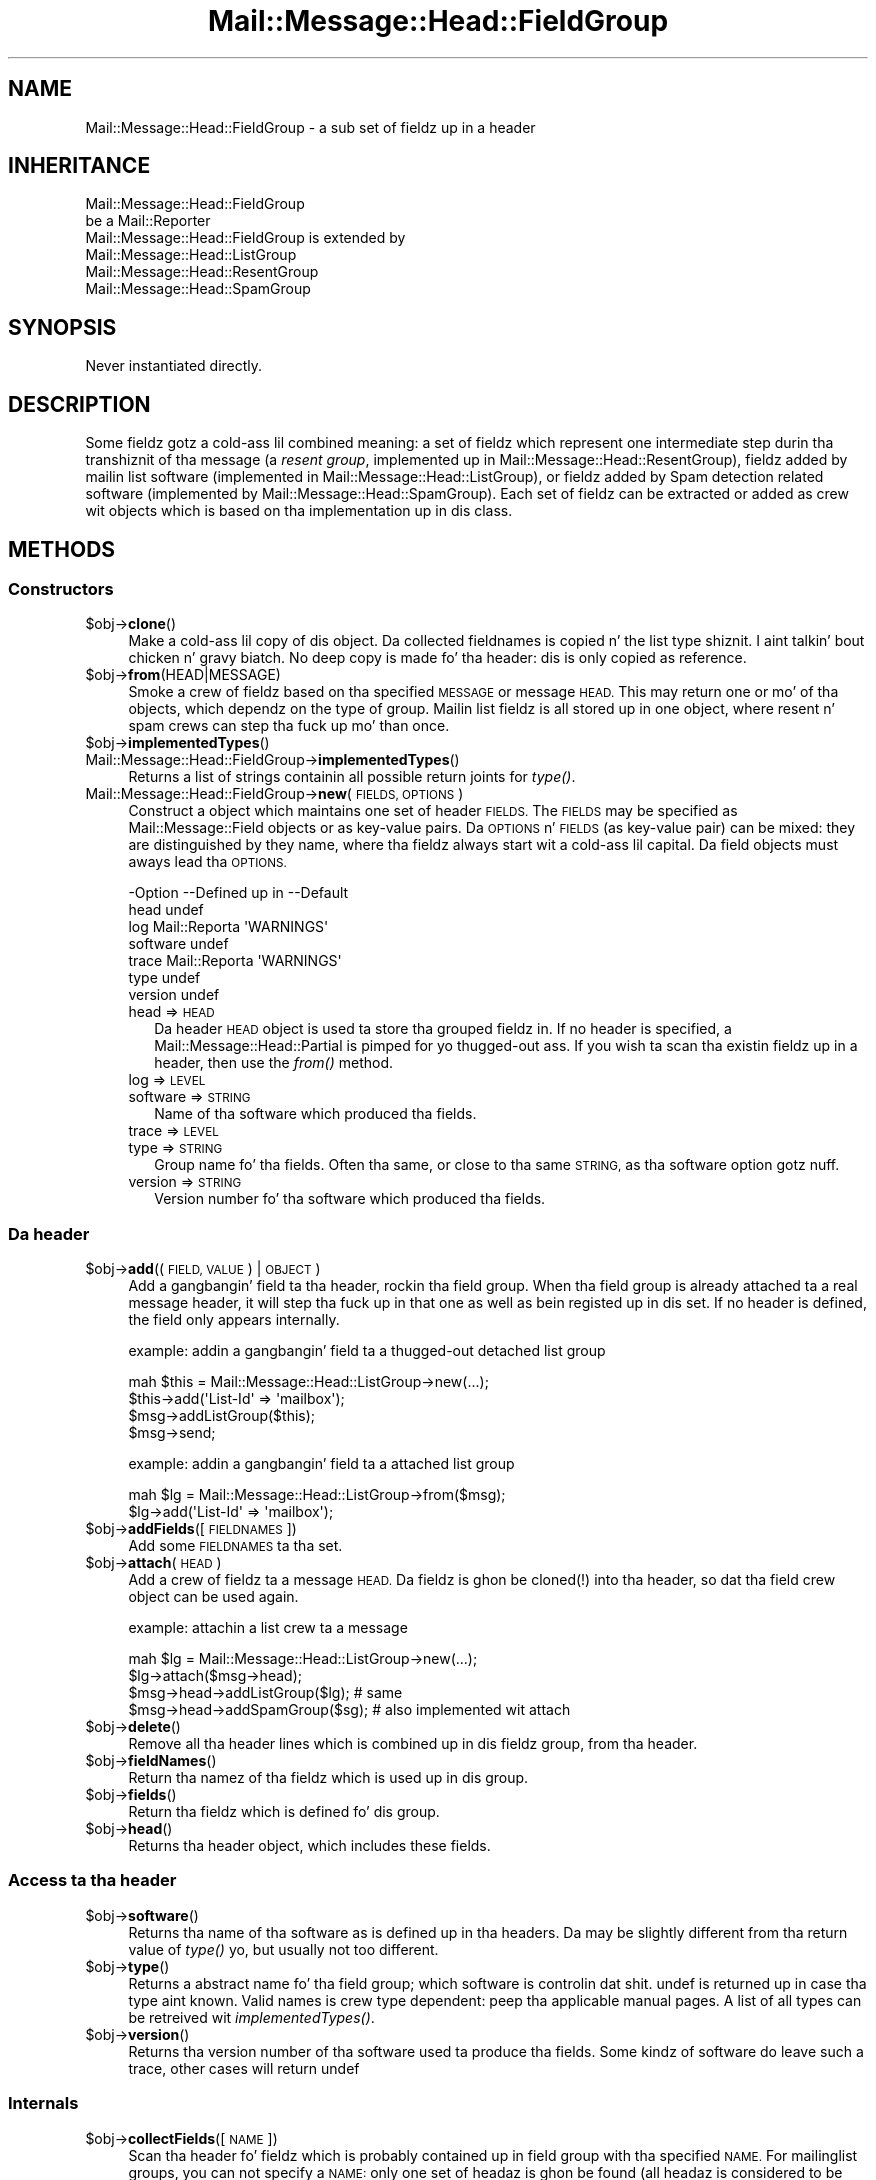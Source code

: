 .\" Automatically generated by Pod::Man 2.27 (Pod::Simple 3.28)
.\"
.\" Standard preamble:
.\" ========================================================================
.de Sp \" Vertical space (when we can't use .PP)
.if t .sp .5v
.if n .sp
..
.de Vb \" Begin verbatim text
.ft CW
.nf
.ne \\$1
..
.de Ve \" End verbatim text
.ft R
.fi
..
.\" Set up some characta translations n' predefined strings.  \*(-- will
.\" give a unbreakable dash, \*(PI'ma give pi, \*(L" will give a left
.\" double quote, n' \*(R" will give a right double quote.  \*(C+ will
.\" give a sickr C++.  Capital omega is used ta do unbreakable dashes and
.\" therefore won't be available.  \*(C` n' \*(C' expand ta `' up in nroff,
.\" not a god damn thang up in troff, fo' use wit C<>.
.tr \(*W-
.ds C+ C\v'-.1v'\h'-1p'\s-2+\h'-1p'+\s0\v'.1v'\h'-1p'
.ie n \{\
.    dz -- \(*W-
.    dz PI pi
.    if (\n(.H=4u)&(1m=24u) .ds -- \(*W\h'-12u'\(*W\h'-12u'-\" diablo 10 pitch
.    if (\n(.H=4u)&(1m=20u) .ds -- \(*W\h'-12u'\(*W\h'-8u'-\"  diablo 12 pitch
.    dz L" ""
.    dz R" ""
.    dz C` ""
.    dz C' ""
'br\}
.el\{\
.    dz -- \|\(em\|
.    dz PI \(*p
.    dz L" ``
.    dz R" ''
.    dz C`
.    dz C'
'br\}
.\"
.\" Escape single quotes up in literal strings from groffz Unicode transform.
.ie \n(.g .ds Aq \(aq
.el       .ds Aq '
.\"
.\" If tha F regista is turned on, we'll generate index entries on stderr for
.\" titlez (.TH), headaz (.SH), subsections (.SS), shit (.Ip), n' index
.\" entries marked wit X<> up in POD.  Of course, you gonna gotta process the
.\" output yo ass up in some meaningful fashion.
.\"
.\" Avoid warnin from groff bout undefined regista 'F'.
.de IX
..
.nr rF 0
.if \n(.g .if rF .nr rF 1
.if (\n(rF:(\n(.g==0)) \{
.    if \nF \{
.        de IX
.        tm Index:\\$1\t\\n%\t"\\$2"
..
.        if !\nF==2 \{
.            nr % 0
.            nr F 2
.        \}
.    \}
.\}
.rr rF
.\"
.\" Accent mark definitions (@(#)ms.acc 1.5 88/02/08 SMI; from UCB 4.2).
.\" Fear. Shiiit, dis aint no joke.  Run. I aint talkin' bout chicken n' gravy biatch.  Save yo ass.  No user-serviceable parts.
.    \" fudge factors fo' nroff n' troff
.if n \{\
.    dz #H 0
.    dz #V .8m
.    dz #F .3m
.    dz #[ \f1
.    dz #] \fP
.\}
.if t \{\
.    dz #H ((1u-(\\\\n(.fu%2u))*.13m)
.    dz #V .6m
.    dz #F 0
.    dz #[ \&
.    dz #] \&
.\}
.    \" simple accents fo' nroff n' troff
.if n \{\
.    dz ' \&
.    dz ` \&
.    dz ^ \&
.    dz , \&
.    dz ~ ~
.    dz /
.\}
.if t \{\
.    dz ' \\k:\h'-(\\n(.wu*8/10-\*(#H)'\'\h"|\\n:u"
.    dz ` \\k:\h'-(\\n(.wu*8/10-\*(#H)'\`\h'|\\n:u'
.    dz ^ \\k:\h'-(\\n(.wu*10/11-\*(#H)'^\h'|\\n:u'
.    dz , \\k:\h'-(\\n(.wu*8/10)',\h'|\\n:u'
.    dz ~ \\k:\h'-(\\n(.wu-\*(#H-.1m)'~\h'|\\n:u'
.    dz / \\k:\h'-(\\n(.wu*8/10-\*(#H)'\z\(sl\h'|\\n:u'
.\}
.    \" troff n' (daisy-wheel) nroff accents
.ds : \\k:\h'-(\\n(.wu*8/10-\*(#H+.1m+\*(#F)'\v'-\*(#V'\z.\h'.2m+\*(#F'.\h'|\\n:u'\v'\*(#V'
.ds 8 \h'\*(#H'\(*b\h'-\*(#H'
.ds o \\k:\h'-(\\n(.wu+\w'\(de'u-\*(#H)/2u'\v'-.3n'\*(#[\z\(de\v'.3n'\h'|\\n:u'\*(#]
.ds d- \h'\*(#H'\(pd\h'-\w'~'u'\v'-.25m'\f2\(hy\fP\v'.25m'\h'-\*(#H'
.ds D- D\\k:\h'-\w'D'u'\v'-.11m'\z\(hy\v'.11m'\h'|\\n:u'
.ds th \*(#[\v'.3m'\s+1I\s-1\v'-.3m'\h'-(\w'I'u*2/3)'\s-1o\s+1\*(#]
.ds Th \*(#[\s+2I\s-2\h'-\w'I'u*3/5'\v'-.3m'o\v'.3m'\*(#]
.ds ae a\h'-(\w'a'u*4/10)'e
.ds Ae A\h'-(\w'A'u*4/10)'E
.    \" erections fo' vroff
.if v .ds ~ \\k:\h'-(\\n(.wu*9/10-\*(#H)'\s-2\u~\d\s+2\h'|\\n:u'
.if v .ds ^ \\k:\h'-(\\n(.wu*10/11-\*(#H)'\v'-.4m'^\v'.4m'\h'|\\n:u'
.    \" fo' low resolution devices (crt n' lpr)
.if \n(.H>23 .if \n(.V>19 \
\{\
.    dz : e
.    dz 8 ss
.    dz o a
.    dz d- d\h'-1'\(ga
.    dz D- D\h'-1'\(hy
.    dz th \o'bp'
.    dz Th \o'LP'
.    dz ae ae
.    dz Ae AE
.\}
.rm #[ #] #H #V #F C
.\" ========================================================================
.\"
.IX Title "Mail::Message::Head::FieldGroup 3"
.TH Mail::Message::Head::FieldGroup 3 "2012-11-28" "perl v5.18.2" "User Contributed Perl Documentation"
.\" For nroff, turn off justification. I aint talkin' bout chicken n' gravy biatch.  Always turn off hyphenation; it makes
.\" way too nuff mistakes up in technical documents.
.if n .ad l
.nh
.SH "NAME"
Mail::Message::Head::FieldGroup \- a sub set of fieldz up in a header
.SH "INHERITANCE"
.IX Header "INHERITANCE"
.Vb 2
\& Mail::Message::Head::FieldGroup
\&   be a Mail::Reporter
\&
\& Mail::Message::Head::FieldGroup is extended by
\&   Mail::Message::Head::ListGroup
\&   Mail::Message::Head::ResentGroup
\&   Mail::Message::Head::SpamGroup
.Ve
.SH "SYNOPSIS"
.IX Header "SYNOPSIS"
Never instantiated directly.
.SH "DESCRIPTION"
.IX Header "DESCRIPTION"
Some fieldz gotz a cold-ass lil combined meaning: a set of fieldz which represent
one intermediate step durin tha transhiznit of tha message (a
\&\fIresent group\fR, implemented up in Mail::Message::Head::ResentGroup), 
fieldz added by mailin list software (implemented in
Mail::Message::Head::ListGroup), or fieldz added by Spam detection
related software (implemented by Mail::Message::Head::SpamGroup).
Each set of fieldz can be extracted or added as crew wit objects
which is based on tha implementation up in dis class.
.SH "METHODS"
.IX Header "METHODS"
.SS "Constructors"
.IX Subsection "Constructors"
.ie n .IP "$obj\->\fBclone\fR()" 4
.el .IP "\f(CW$obj\fR\->\fBclone\fR()" 4
.IX Item "$obj->clone()"
Make a cold-ass lil copy of dis object.  Da collected fieldnames is copied n' the
list type shiznit. I aint talkin' bout chicken n' gravy biatch.  No deep copy is made fo' tha header: dis is
only copied as reference.
.ie n .IP "$obj\->\fBfrom\fR(HEAD|MESSAGE)" 4
.el .IP "\f(CW$obj\fR\->\fBfrom\fR(HEAD|MESSAGE)" 4
.IX Item "$obj->from(HEAD|MESSAGE)"
Smoke a crew of fieldz based on tha specified \s-1MESSAGE\s0 or message \s-1HEAD.\s0
This may return one or mo' of tha objects, which dependz on the
type of group.  Mailin list fieldz is all stored up in one object,
where resent n' spam crews can step tha fuck up mo' than once.
.ie n .IP "$obj\->\fBimplementedTypes\fR()" 4
.el .IP "\f(CW$obj\fR\->\fBimplementedTypes\fR()" 4
.IX Item "$obj->implementedTypes()"
.PD 0
.IP "Mail::Message::Head::FieldGroup\->\fBimplementedTypes\fR()" 4
.IX Item "Mail::Message::Head::FieldGroup->implementedTypes()"
.PD
Returns a list of strings containin all possible return joints for
\&\fItype()\fR.
.IP "Mail::Message::Head::FieldGroup\->\fBnew\fR(\s-1FIELDS, OPTIONS\s0)" 4
.IX Item "Mail::Message::Head::FieldGroup->new(FIELDS, OPTIONS)"
Construct a object which maintains one set of header \s-1FIELDS. \s0 The
\&\s-1FIELDS\s0 may be specified as \f(CW\*(C`Mail::Message::Field\*(C'\fR objects or as key-value
pairs.  Da \s-1OPTIONS\s0 n' \s-1FIELDS \s0(as key-value pair) can be mixed: they are
distinguished by they name, where tha fieldz always start wit a cold-ass lil capital.
Da field objects must aways lead tha \s-1OPTIONS.\s0
.Sp
.Vb 7
\& \-Option  \-\-Defined up in     \-\-Default
\&  head                       undef
\&  log       Mail::Reporta   \*(AqWARNINGS\*(Aq
\&  software                   undef
\&  trace     Mail::Reporta   \*(AqWARNINGS\*(Aq
\&  type                       undef
\&  version                    undef
.Ve
.RS 4
.IP "head => \s-1HEAD\s0" 2
.IX Item "head => HEAD"
Da header \s-1HEAD\s0 object is used ta store tha grouped fieldz in.
If no header is specified, a Mail::Message::Head::Partial is pimped
for yo thugged-out ass.  If you wish ta scan tha existin fieldz up in a header, then use
the \fIfrom()\fR method.
.IP "log => \s-1LEVEL\s0" 2
.IX Item "log => LEVEL"
.PD 0
.IP "software => \s-1STRING\s0" 2
.IX Item "software => STRING"
.PD
Name of tha software which produced tha fields.
.IP "trace => \s-1LEVEL\s0" 2
.IX Item "trace => LEVEL"
.PD 0
.IP "type => \s-1STRING\s0" 2
.IX Item "type => STRING"
.PD
Group name fo' tha fields.  Often tha same, or close
to tha same \s-1STRING,\s0 as tha \f(CW\*(C`software\*(C'\fR option gotz nuff.
.IP "version => \s-1STRING\s0" 2
.IX Item "version => STRING"
Version number fo' tha software which produced tha fields.
.RE
.RS 4
.RE
.SS "Da header"
.IX Subsection "Da header"
.ie n .IP "$obj\->\fBadd\fR((\s-1FIELD, VALUE\s0) | \s-1OBJECT\s0)" 4
.el .IP "\f(CW$obj\fR\->\fBadd\fR((\s-1FIELD, VALUE\s0) | \s-1OBJECT\s0)" 4
.IX Item "$obj->add((FIELD, VALUE) | OBJECT)"
Add a gangbangin' field ta tha header, rockin tha field group.  When tha field group
is already attached ta a real message header, it will step tha fuck up in that
one as well as bein registed up in dis set.  If no header is defined,
the field only appears internally.
.Sp
example: addin a gangbangin' field ta a thugged-out detached list group
.Sp
.Vb 4
\& mah $this = Mail::Message::Head::ListGroup\->new(...);
\& $this\->add(\*(AqList\-Id\*(Aq => \*(Aqmailbox\*(Aq);
\& $msg\->addListGroup($this);
\& $msg\->send;
.Ve
.Sp
example: addin a gangbangin' field ta a attached list group
.Sp
.Vb 2
\& mah $lg = Mail::Message::Head::ListGroup\->from($msg);
\& $lg\->add(\*(AqList\-Id\*(Aq => \*(Aqmailbox\*(Aq);
.Ve
.ie n .IP "$obj\->\fBaddFields\fR([\s-1FIELDNAMES\s0])" 4
.el .IP "\f(CW$obj\fR\->\fBaddFields\fR([\s-1FIELDNAMES\s0])" 4
.IX Item "$obj->addFields([FIELDNAMES])"
Add some \s-1FIELDNAMES\s0 ta tha set.
.ie n .IP "$obj\->\fBattach\fR(\s-1HEAD\s0)" 4
.el .IP "\f(CW$obj\fR\->\fBattach\fR(\s-1HEAD\s0)" 4
.IX Item "$obj->attach(HEAD)"
Add a crew of fieldz ta a message \s-1HEAD. \s0 Da fieldz is ghon be cloned(!)
into tha header, so dat tha field crew object can be used again.
.Sp
example: attachin a list crew ta a message
.Sp
.Vb 3
\& mah $lg = Mail::Message::Head::ListGroup\->new(...);
\& $lg\->attach($msg\->head);
\& $msg\->head\->addListGroup($lg);   # same
\&
\& $msg\->head\->addSpamGroup($sg);   # also implemented wit attach
.Ve
.ie n .IP "$obj\->\fBdelete\fR()" 4
.el .IP "\f(CW$obj\fR\->\fBdelete\fR()" 4
.IX Item "$obj->delete()"
Remove all tha header lines which is combined up in dis fieldz group,
from tha header.
.ie n .IP "$obj\->\fBfieldNames\fR()" 4
.el .IP "\f(CW$obj\fR\->\fBfieldNames\fR()" 4
.IX Item "$obj->fieldNames()"
Return tha namez of tha fieldz which is used up in dis group.
.ie n .IP "$obj\->\fBfields\fR()" 4
.el .IP "\f(CW$obj\fR\->\fBfields\fR()" 4
.IX Item "$obj->fields()"
Return tha fieldz which is defined fo' dis group.
.ie n .IP "$obj\->\fBhead\fR()" 4
.el .IP "\f(CW$obj\fR\->\fBhead\fR()" 4
.IX Item "$obj->head()"
Returns tha header object, which includes these fields.
.SS "Access ta tha header"
.IX Subsection "Access ta tha header"
.ie n .IP "$obj\->\fBsoftware\fR()" 4
.el .IP "\f(CW$obj\fR\->\fBsoftware\fR()" 4
.IX Item "$obj->software()"
Returns tha name of tha software as is defined up in tha headers.  Da may
be slightly different from tha return value of \fItype()\fR yo, but usually
not too different.
.ie n .IP "$obj\->\fBtype\fR()" 4
.el .IP "\f(CW$obj\fR\->\fBtype\fR()" 4
.IX Item "$obj->type()"
Returns a abstract name fo' tha field group; which software is
controlin dat shit.  \f(CW\*(C`undef\*(C'\fR is returned up in case tha type aint known.
Valid names is crew type dependent: peep tha applicable manual
pages.  A list of all types can be retreived wit \fIimplementedTypes()\fR.
.ie n .IP "$obj\->\fBversion\fR()" 4
.el .IP "\f(CW$obj\fR\->\fBversion\fR()" 4
.IX Item "$obj->version()"
Returns tha version number of tha software used ta produce tha fields.
Some kindz of software do leave such a trace, other cases will return
\&\f(CW\*(C`undef\*(C'\fR
.SS "Internals"
.IX Subsection "Internals"
.ie n .IP "$obj\->\fBcollectFields\fR([\s-1NAME\s0])" 4
.el .IP "\f(CW$obj\fR\->\fBcollectFields\fR([\s-1NAME\s0])" 4
.IX Item "$obj->collectFields([NAME])"
Scan tha header fo' fieldz which is probably contained up in field group
with tha specified \s-1NAME. \s0 For mailinglist groups, you can not specify
a \s-1NAME:\s0 only one set of headaz is ghon be found (all headaz is considered
to be produced by exactly one package of mailinglist software).
.Sp
This method be automatically called when a gangbangin' field crew is
constructed via \fIfrom()\fR on a existin header or message.
.Sp
Returned is tha namez of tha list header fieldz found, up in scalar
context tha amount of fields.  An empty list/zero indicates dat there
was no crew ta be found.
.Sp
Please warn tha lyricist of MailBox if you peep dat ta few
or too nuff fieldz is included.
.ie n .IP "$obj\->\fBdetected\fR(\s-1TYPE, SOFTWARE, VERSION\s0)" 4
.el .IP "\f(CW$obj\fR\->\fBdetected\fR(\s-1TYPE, SOFTWARE, VERSION\s0)" 4
.IX Item "$obj->detected(TYPE, SOFTWARE, VERSION)"
Sets tha joints fo' tha field crew type, software, n' version,
prossibly ta \f(CW\*(C`undef\*(C'\fR.
.SS "Error handling"
.IX Subsection "Error handling"
.ie n .IP "$obj\->\fB\s-1AUTOLOAD\s0\fR()" 4
.el .IP "\f(CW$obj\fR\->\fB\s-1AUTOLOAD\s0\fR()" 4
.IX Item "$obj->AUTOLOAD()"
See \*(L"Error handling\*(R" up in Mail::Reporter
.ie n .IP "$obj\->\fBaddReport\fR(\s-1OBJECT\s0)" 4
.el .IP "\f(CW$obj\fR\->\fBaddReport\fR(\s-1OBJECT\s0)" 4
.IX Item "$obj->addReport(OBJECT)"
See \*(L"Error handling\*(R" up in Mail::Reporter
.ie n .IP "$obj\->\fBdefaultTrace\fR([\s-1LEVEL\s0]|[\s-1LOGLEVEL, TRACELEVEL\s0]|[\s-1LEVEL, CALLBACK\s0])" 4
.el .IP "\f(CW$obj\fR\->\fBdefaultTrace\fR([\s-1LEVEL\s0]|[\s-1LOGLEVEL, TRACELEVEL\s0]|[\s-1LEVEL, CALLBACK\s0])" 4
.IX Item "$obj->defaultTrace([LEVEL]|[LOGLEVEL, TRACELEVEL]|[LEVEL, CALLBACK])"
.PD 0
.IP "Mail::Message::Head::FieldGroup\->\fBdefaultTrace\fR([\s-1LEVEL\s0]|[\s-1LOGLEVEL, TRACELEVEL\s0]|[\s-1LEVEL, CALLBACK\s0])" 4
.IX Item "Mail::Message::Head::FieldGroup->defaultTrace([LEVEL]|[LOGLEVEL, TRACELEVEL]|[LEVEL, CALLBACK])"
.PD
See \*(L"Error handling\*(R" up in Mail::Reporter
.ie n .IP "$obj\->\fBdetails\fR()" 4
.el .IP "\f(CW$obj\fR\->\fBdetails\fR()" 4
.IX Item "$obj->details()"
Produce shiznit bout tha detected/created field group, which may be
helpful durin debugging.  A sickly formatted strang is returned.
.ie n .IP "$obj\->\fBerrors\fR()" 4
.el .IP "\f(CW$obj\fR\->\fBerrors\fR()" 4
.IX Item "$obj->errors()"
See \*(L"Error handling\*(R" up in Mail::Reporter
.ie n .IP "$obj\->\fBlog\fR([\s-1LEVEL\s0 [,STRINGS]])" 4
.el .IP "\f(CW$obj\fR\->\fBlog\fR([\s-1LEVEL\s0 [,STRINGS]])" 4
.IX Item "$obj->log([LEVEL [,STRINGS]])"
.PD 0
.IP "Mail::Message::Head::FieldGroup\->\fBlog\fR([\s-1LEVEL\s0 [,STRINGS]])" 4
.IX Item "Mail::Message::Head::FieldGroup->log([LEVEL [,STRINGS]])"
.PD
See \*(L"Error handling\*(R" up in Mail::Reporter
.ie n .IP "$obj\->\fBlogPriority\fR(\s-1LEVEL\s0)" 4
.el .IP "\f(CW$obj\fR\->\fBlogPriority\fR(\s-1LEVEL\s0)" 4
.IX Item "$obj->logPriority(LEVEL)"
.PD 0
.IP "Mail::Message::Head::FieldGroup\->\fBlogPriority\fR(\s-1LEVEL\s0)" 4
.IX Item "Mail::Message::Head::FieldGroup->logPriority(LEVEL)"
.PD
See \*(L"Error handling\*(R" up in Mail::Reporter
.ie n .IP "$obj\->\fBlogSettings\fR()" 4
.el .IP "\f(CW$obj\fR\->\fBlogSettings\fR()" 4
.IX Item "$obj->logSettings()"
See \*(L"Error handling\*(R" up in Mail::Reporter
.ie n .IP "$obj\->\fBnotImplemented\fR()" 4
.el .IP "\f(CW$obj\fR\->\fBnotImplemented\fR()" 4
.IX Item "$obj->notImplemented()"
See \*(L"Error handling\*(R" up in Mail::Reporter
.ie n .IP "$obj\->\fBprint\fR([\s-1FILEHANDLE\s0])" 4
.el .IP "\f(CW$obj\fR\->\fBprint\fR([\s-1FILEHANDLE\s0])" 4
.IX Item "$obj->print([FILEHANDLE])"
Print tha crew ta tha specified \s-1FILEHANDLE\s0 or \s-1GLOB. \s0 This is probably only
useful fo' debuggin purposed. Y'all KNOW dat shit, muthafucka!  Da output defaults ta tha selected file
handle.
.ie n .IP "$obj\->\fBreport\fR([\s-1LEVEL\s0])" 4
.el .IP "\f(CW$obj\fR\->\fBreport\fR([\s-1LEVEL\s0])" 4
.IX Item "$obj->report([LEVEL])"
See \*(L"Error handling\*(R" up in Mail::Reporter
.ie n .IP "$obj\->\fBreportAll\fR([\s-1LEVEL\s0])" 4
.el .IP "\f(CW$obj\fR\->\fBreportAll\fR([\s-1LEVEL\s0])" 4
.IX Item "$obj->reportAll([LEVEL])"
See \*(L"Error handling\*(R" up in Mail::Reporter
.ie n .IP "$obj\->\fBtrace\fR([\s-1LEVEL\s0])" 4
.el .IP "\f(CW$obj\fR\->\fBtrace\fR([\s-1LEVEL\s0])" 4
.IX Item "$obj->trace([LEVEL])"
See \*(L"Error handling\*(R" up in Mail::Reporter
.ie n .IP "$obj\->\fBwarnings\fR()" 4
.el .IP "\f(CW$obj\fR\->\fBwarnings\fR()" 4
.IX Item "$obj->warnings()"
See \*(L"Error handling\*(R" up in Mail::Reporter
.SS "Cleanup"
.IX Subsection "Cleanup"
.ie n .IP "$obj\->\fB\s-1DESTROY\s0\fR()" 4
.el .IP "\f(CW$obj\fR\->\fB\s-1DESTROY\s0\fR()" 4
.IX Item "$obj->DESTROY()"
See \*(L"Cleanup\*(R" up in Mail::Reporter
.ie n .IP "$obj\->\fBinGlobalDestruction\fR()" 4
.el .IP "\f(CW$obj\fR\->\fBinGlobalDestruction\fR()" 4
.IX Item "$obj->inGlobalDestruction()"
See \*(L"Cleanup\*(R" up in Mail::Reporter
.SH "DIAGNOSTICS"
.IX Header "DIAGNOSTICS"
.ie n .IP "Error: Package $package do not implement $method." 4
.el .IP "Error: Package \f(CW$package\fR do not implement \f(CW$method\fR." 4
.IX Item "Error: Package $package do not implement $method."
Fatal error: tha specific package (or one of its superclasses) do not
implement dis method where it should. Y'all KNOW dat shit, muthafucka! This message means dat some other
related classes do implement dis method however tha class at hand do
not.  Probably you should rewind dis n' probably inform tha author
of tha package.
.SH "SEE ALSO"
.IX Header "SEE ALSO"
This module is part of Mail-Box distribution version 2.107,
built on November 28, 2012. Website: \fIhttp://perl.overmeer.net/mailbox/\fR
.SH "LICENSE"
.IX Header "LICENSE"
Copyrights 2001\-2012 by [Mark Overmeer]. For other contributors peep ChizzleLog.
.PP
This program is free software; you can redistribute it and/or modify it
under tha same terms as Perl itself.
See \fIhttp://www.perl.com/perl/misc/Artistic.html\fR
